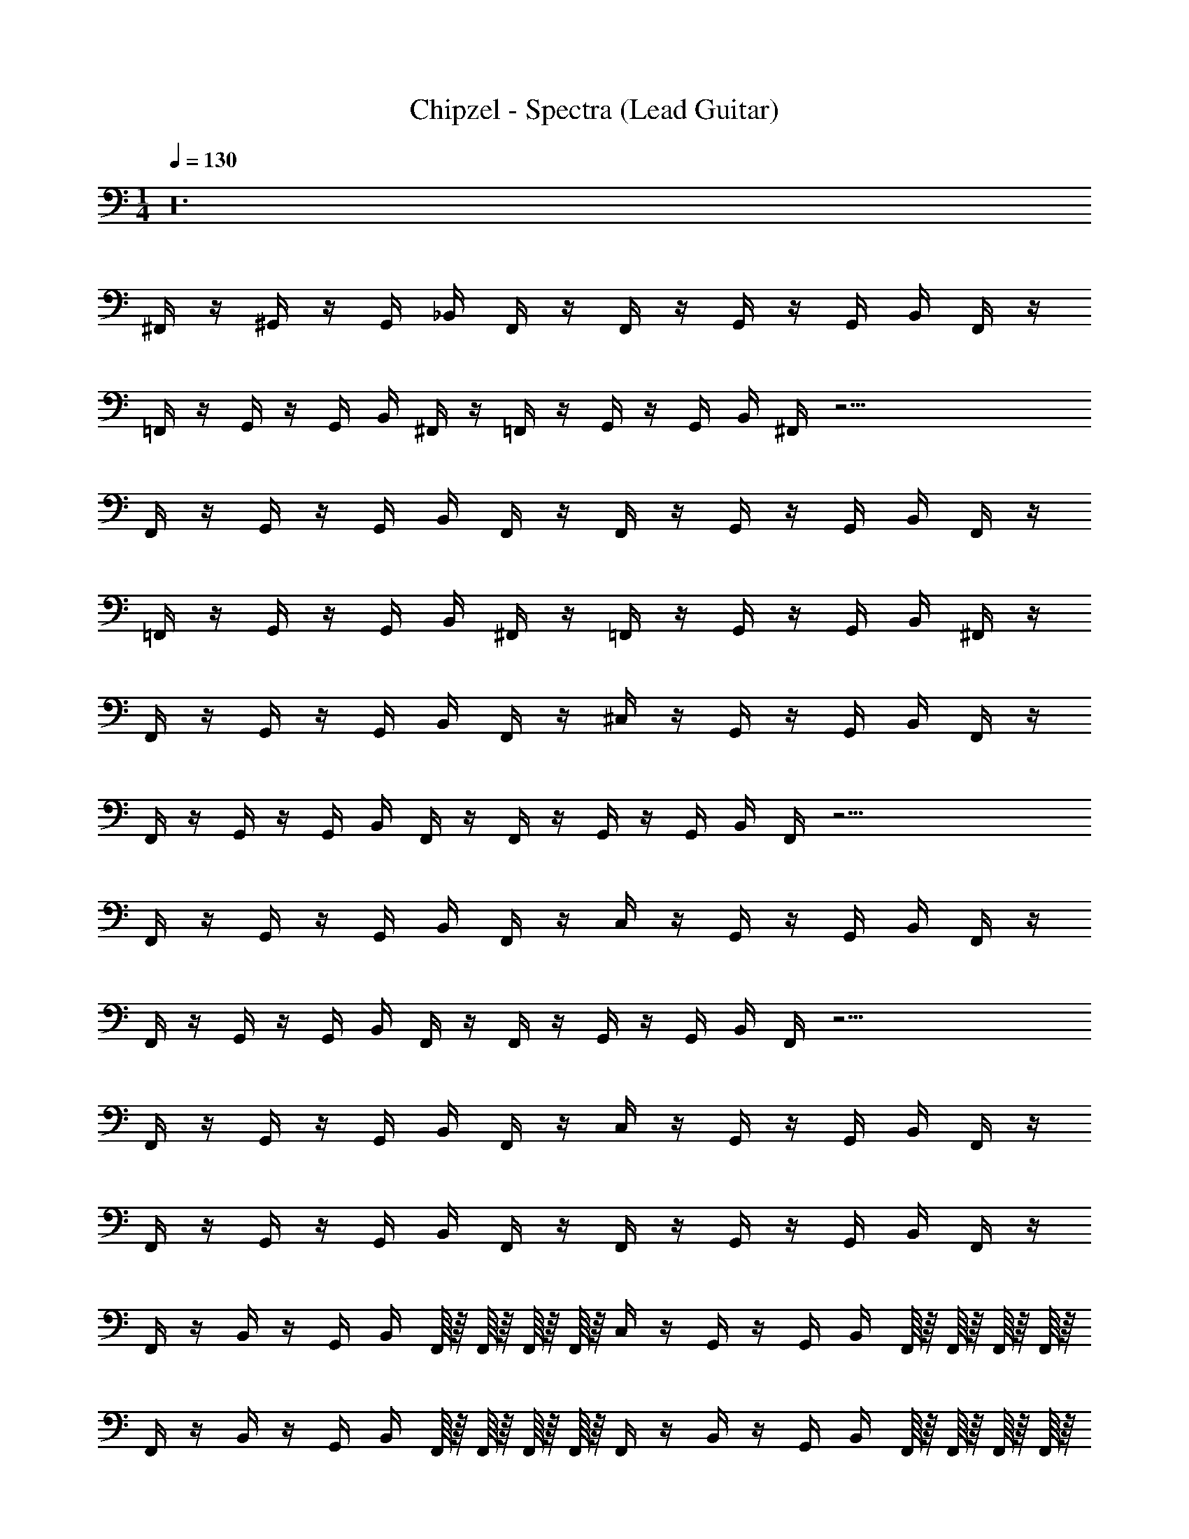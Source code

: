 X: 1
T: Chipzel - Spectra (Lead Guitar)
Z: ABC Generated by Starbound Composer v0.8.7
L: 1/4
M: 1/4
Q: 1/4=130
K: C
z24 
^F,,/4 z/4 ^G,,/4 z/4 G,,/4 _B,,/4 F,,/4 z/4 F,,/4 z/4 G,,/4 z/4 G,,/4 B,,/4 F,,/4 z/4 
=F,,/4 z/4 G,,/4 z/4 G,,/4 B,,/4 ^F,,/4 z/4 =F,,/4 z/4 G,,/4 z/4 G,,/4 B,,/4 ^F,,/4 z33/4 
F,,/4 z/4 G,,/4 z/4 G,,/4 B,,/4 F,,/4 z/4 F,,/4 z/4 G,,/4 z/4 G,,/4 B,,/4 F,,/4 z/4 
=F,,/4 z/4 G,,/4 z/4 G,,/4 B,,/4 ^F,,/4 z/4 =F,,/4 z/4 G,,/4 z/4 G,,/4 B,,/4 ^F,,/4 z/4 
F,,/4 z/4 G,,/4 z/4 G,,/4 B,,/4 F,,/4 z/4 ^C,/4 z/4 G,,/4 z/4 G,,/4 B,,/4 F,,/4 z/4 
F,,/4 z/4 G,,/4 z/4 G,,/4 B,,/4 F,,/4 z/4 F,,/4 z/4 G,,/4 z/4 G,,/4 B,,/4 F,,/4 z33/4 
F,,/4 z/4 G,,/4 z/4 G,,/4 B,,/4 F,,/4 z/4 C,/4 z/4 G,,/4 z/4 G,,/4 B,,/4 F,,/4 z/4 
F,,/4 z/4 G,,/4 z/4 G,,/4 B,,/4 F,,/4 z/4 F,,/4 z/4 G,,/4 z/4 G,,/4 B,,/4 F,,/4 z33/4 
F,,/4 z/4 G,,/4 z/4 G,,/4 B,,/4 F,,/4 z/4 C,/4 z/4 G,,/4 z/4 G,,/4 B,,/4 F,,/4 z/4 
F,,/4 z/4 G,,/4 z/4 G,,/4 B,,/4 F,,/4 z/4 F,,/4 z/4 G,,/4 z/4 G,,/4 B,,/4 F,,/4 z/4 
F,,/4 z/4 B,,/4 z/4 G,,/4 B,,/4 F,,/16 z/16 F,,/16 z/16 F,,/16 z/16 F,,/16 z/16 C,/4 z/4 G,,/4 z/4 G,,/4 B,,/4 F,,/16 z/16 F,,/16 z/16 F,,/16 z/16 F,,/16 z/16 
F,,/4 z/4 B,,/4 z/4 G,,/4 B,,/4 F,,/16 z/16 F,,/16 z/16 F,,/16 z/16 F,,/16 z/16 F,,/4 z/4 B,,/4 z/4 G,,/4 B,,/4 F,,/16 z/16 F,,/16 z/16 F,,/16 z/16 F,,/16 z/16 
F,,/4 z/4 G,,/4 z/4 G,,/4 B,,/4 F,,/4 z/4 C,/4 z/4 G,,/4 z/4 G,,/4 B,,/4 F,,/4 z/4 
F,,/4 z/4 G,,/4 z/4 G,,/4 B,,/4 F,,/4 z/4 F,,/4 z/4 G,,/4 z/4 G,,/4 B,,/4 F,,/4 z/4 
F,,/4 z/4 B,,/4 z/4 G,,/4 B,,/4 F,,/16 z/16 F,,/16 z/16 F,,/16 z/16 F,,/16 z/16 C,/4 z/4 G,,/4 z/4 G,,/4 B,,/4 F,,/16 z/16 F,,/16 z/16 F,,/16 z/16 F,,/16 z/16 
F,,/4 z/4 B,,/4 z/4 G,,/4 B,,/4 F,,/16 z/16 F,,/16 z/16 F,,/16 z/16 F,,/16 z/16 F,,/4 z/4 B,,/4 z/4 G,,/4 B,,/4 F,,/16 z/16 F,,/16 z/16 F,,/16 z/16 F,,/16 z/16 
F,,/4 z/4 G,,/4 z/4 G,,/4 B,,/4 F,,/4 z/4 C,/4 z/4 G,,/4 z/4 G,,/4 B,,/4 F,,/4 z/4 
F,,/4 z/4 G,,/4 z/4 G,,/4 B,,/4 F,,/4 z/4 F,,/4 z/4 G,,/4 z/4 G,,/4 B,,/4 F,,/4 z/4 
F,,/4 z/4 B,,/4 z/4 G,,/4 B,,/4 F,,/16 z/16 F,,/16 z/16 F,,/16 z/16 F,,/16 z/16 C,/4 z/4 G,,/4 z/4 G,,/4 B,,/4 F,,/16 z/16 F,,/16 z/16 F,,/16 z/16 F,,/16 z/16 
F,,/4 z/4 B,,/4 z/4 G,,/4 B,,/4 F,,/16 z/16 F,,/16 z/16 F,,/16 z/16 F,,/16 z/16 F,,/4 z/4 B,,/4 z/4 G,,/4 B,,/4 F,,/16 z/16 F,,/16 z/16 F,,/16 z/16 F,,/16 z/16 
F,,/4 z/4 G,,/4 z/4 G,,/4 B,,/4 F,,/4 z/4 C,/4 z/4 G,,/4 z/4 G,,/4 B,,/4 F,,/4 z/4 
F,,/4 z/4 G,,/4 z/4 G,,/4 B,,/4 F,,/4 z/4 F,,/4 z/4 G,,/4 z/4 G,,/4 B,,/4 F,,/4 z/4 
F,,/4 z/4 B,,/4 z/4 G,,/4 B,,/4 F,,/16 z/16 F,,/16 z/16 F,,/16 z/16 F,,/16 z/16 C,/4 z/4 G,,/4 z/4 G,,/4 B,,/4 F,,/16 z/16 F,,/16 z/16 F,,/16 z/16 F,,/16 z/16 
F,,/4 z/4 B,,/4 z/4 G,,/4 B,,/4 F,,/16 z/16 F,,/16 z/16 F,,/16 z/16 F,,/16 z/16 F,,/4 z/4 B,,/4 z/4 G,,/4 B,,/4 F,,/16 z/16 F,,/16 z/16 F,,/16 z/16 F,,/16 z/16 
F,,/4 z/4 G,,/4 z/4 G,,/4 B,,/4 F,,/4 z/4 C,/4 z/4 G,,/4 z/4 G,,/4 B,,/4 F,,/4 z/4 
F,,/4 z/4 G,,/4 z/4 G,,/4 B,,/4 F,,/4 z/4 F,,/4 z/4 G,,/4 z/4 G,,/4 B,,/4 F,,/4 z/4 
F,,/4 z/4 B,,/4 z/4 G,,/4 B,,/4 F,,/16 z/16 F,,/16 z/16 F,,/16 z/16 F,,/16 z/16 C,/4 z/4 G,,/4 z/4 G,,/4 B,,/4 F,,/16 z/16 F,,/16 z/16 F,,/16 z/16 F,,/16 z/16 
F,,/4 z/4 B,,/4 z/4 G,,/4 B,,/4 F,,/16 z/16 F,,/16 z/16 F,,/16 z/16 F,,/16 z/16 F,,/4 z/4 B,,/4 z/4 G,,/4 B,,/4 F,,/16 z/16 F,,/16 z/16 F,,/16 z/16 F,,/16 z/16 
F,,/4 z/4 G,,/4 z/4 G,,/4 B,,/4 F,,/4 z/4 C,/4 z/4 G,,/4 z/4 G,,/4 B,,/4 F,,/4 z/4 
F,,/4 z/4 G,,/4 z/4 G,,/4 B,,/4 F,,/4 z/4 F,,/4 z/4 G,,/4 z/4 G,,/4 B,,/4 F,,/4 z/4 
F,,/4 z/4 B,,/4 z/4 G,,/4 B,,/4 F,,/16 z/16 F,,/16 z/16 F,,/16 z/16 F,,/16 z/16 C,/4 z/4 G,,/4 z/4 G,,/4 B,,/4 F,,/16 z/16 F,,/16 z/16 F,,/16 z/16 F,,/16 z/16 
F,,/4 z/4 B,,/4 z/4 G,,/4 B,,/4 F,,/16 z/16 F,,/16 z/16 F,,/16 z/16 F,,/16 z/16 F,,/4 z/4 B,,/4 z/4 G,,/4 B,,/4 F,,/16 z/16 F,,/16 z/16 F,,/16 z/16 F,,/16 z/16 
F,,/4 z/4 G,,/4 z/4 G,,/4 B,,/4 F,,/4 z/4 C,/4 z/4 G,,/4 z/4 G,,/4 B,,/4 F,,/4 z/4 
F,,/4 z/4 G,,/4 z/4 G,,/4 B,,/4 F,,/4 z/4 F,,/4 z/4 G,,/4 z/4 G,,/4 B,,/4 F,,/4 z/4 
F,,/4 z/4 B,,/4 z/4 G,,/4 B,,/4 F,,/16 z/16 F,,/16 z/16 F,,/16 z/16 F,,/16 z/16 C,/4 z/4 G,,/4 z/4 G,,/4 B,,/4 F,,/16 z/16 F,,/16 z/16 F,,/16 z/16 F,,/16 z/16 
F,,/4 z/4 B,,/4 z/4 G,,/4 B,,/4 F,,/16 z/16 F,,/16 z/16 F,,/16 z/16 F,,/16 z/16 F,,/4 z/4 B,,/4 z/4 G,,/4 B,,/4 F,,/16 z/16 F,,/16 z/16 F,,/16 z/16 F,,/16 z/16 
F,,/4 z/4 G,,/4 z/4 G,,/4 B,,/4 F,,/4 z/4 C,/4 z/4 G,,/4 z/4 G,,/4 B,,/4 F,,/4 z/4 
F,,/4 z/4 G,,/4 z/4 G,,/4 B,,/4 F,,/4 z/4 F,,/4 z/4 G,,/4 z/4 G,,/4 B,,/4 F,,/4 z/4 
F,,/4 z/4 B,,/4 z/4 G,,/4 B,,/4 F,,/16 z/16 F,,/16 z/16 F,,/16 z/16 F,,/16 z/16 C,/4 z/4 G,,/4 z/4 G,,/4 B,,/4 F,,/16 z/16 F,,/16 z/16 F,,/16 z/16 F,,/16 z/16 
F,,/4 z/4 B,,/4 z/4 G,,/4 B,,/4 F,,/16 z/16 F,,/16 z/16 F,,/16 z/16 F,,/16 z/16 F,,/4 z/4 B,,/4 z/4 G,,/4 B,,/4 F,,/16 z/16 F,,/16 z/16 F,,/16 z/16 F,,/16 z/16 
F,,/4 z/4 G,,/4 z/4 G,,/4 B,,/4 F,,/4 z/4 C,/4 z/4 G,,/4 z/4 G,,/4 B,,/4 F,,/4 z/4 
F,,/4 z/4 G,,/4 z/4 G,,/4 B,,/4 F,,/4 z/4 F,,/4 z/4 G,,/4 z/4 G,,/4 B,,/4 F,,/4 z/4 
F,,/4 z/4 B,,/4 z/4 G,,/4 B,,/4 F,,/16 z/16 F,,/16 z/16 F,,/16 z/16 F,,/16 z/16 C,/4 z/4 G,,/4 z/4 G,,/4 B,,/4 F,,/16 z/16 F,,/16 z/16 F,,/16 z/16 F,,/16 z/16 
F,,/4 z/4 B,,/4 z/4 G,,/4 B,,/4 F,,/16 z/16 F,,/16 z/16 F,,/16 z/16 F,,/16 z/16 F,,/4 z/4 B,,/4 z/4 G,,/4 B,,/4 F,,/16 z/16 F,,/16 z/16 F,,/16 z/16 F,,/16 z/16 
F,,/4 z/4 G,,/4 z/4 G,,/4 B,,/4 F,,/4 z/4 C,/4 z/4 G,,/4 z/4 G,,/4 B,,/4 F,,/4 z/4 
F,,/4 z/4 G,,/4 z/4 G,,/4 B,,/4 F,,/4 z/4 F,,/4 z/4 G,,/4 z/4 G,,/4 B,,/4 F,,/4 z/4 
F,,/4 z/4 B,,/4 z/4 G,,/4 B,,/4 F,,/16 z/16 F,,/16 z/16 F,,/16 z/16 F,,/16 z/16 C,/4 z/4 G,,/4 z/4 G,,/4 B,,/4 F,,/16 z/16 F,,/16 z/16 F,,/16 z/16 F,,/16 z/16 
F,,/4 z/4 B,,/4 z/4 G,,/4 B,,/4 F,,/16 z/16 F,,/16 z/16 F,,/16 z/16 F,,/16 z/16 F,,/4 z/4 B,,/4 z/4 G,,/4 B,,/4 F,,/16 z/16 F,,/16 z/16 F,,/16 z/16 F,,/16 z/16 
F,,/4 z/4 [^D,/8G,,/4] D,/8 D,/8 D,/8 G,,/4 B,,/4 [B,,/8F,,/4] B,,/8 B,,/8 B,,/8 C,/4 z/4 [D,/8G,,/4] D,/8 D,/8 D,/8 G,,/4 B,,/4 [B,,/8F,,/4] B,,/8 B,,/8 B,,/8 
F,,/4 z/4 [D,/8G,,/4] D,/8 D,/8 D,/8 G,,/4 B,,/4 [B,,/8F,,/4] B,,/8 B,,/8 B,,/8 F,,/4 z/4 [D,/8G,,/4] D,/8 D,/8 D,/8 G,,/4 B,,/4 [B,,/8F,,/4] B,,/8 B,,/8 B,,/8 
F,,/4 z/4 [^G,/8B,,/4] G,/8 G,/8 G,/8 G,,/4 B,,/4 [F,,/16D,/8] z/16 [F,,/16D,/8] z/16 [F,,/16D,/8] z/16 [F,,/16D,/8] z/16 C,/4 z/4 [G,/8G,,/4] G,/8 G,/8 G,/8 G,,/4 B,,/4 [F,,/16D,/8] z/16 [F,,/16D,/8] z/16 [F,,/16D,/8] z/16 [F,,/16D,/8] z/16 
F,,/4 z/4 [^F,/8B,,/4] F,/8 F,/8 F,/8 G,,/4 B,,/4 [F,,/16C,/8] z/16 [F,,/16C,/8] z/16 [F,,/16C,/8] z/16 [F,,/16C,/8] z/16 F,,/4 z/4 [C,/8B,,/4] C,/8 C,/8 C,/8 G,,/4 B,,/4 [F,,/16G,,/8] z/16 [F,,/16G,,/8] z/16 [F,,/16G,,/8] z/16 [F,,/16G,,/8] z/16 
F,,/4 z/4 [D,/8G,,/4] D,/8 D,/8 D,/8 G,,/4 B,,/4 [B,,/8F,,/4] B,,/8 B,,/8 B,,/8 C,/4 z/4 [D,/8G,,/4] D,/8 D,/8 D,/8 G,,/4 B,,/4 [B,,/8F,,/4] B,,/8 B,,/8 B,,/8 
F,,/4 z/4 [D,/8G,,/4] D,/8 D,/8 D,/8 G,,/4 B,,/4 [B,,/8F,,/4] B,,/8 B,,/8 B,,/8 F,,/4 z/4 [D,/8G,,/4] D,/8 D,/8 D,/8 G,,/4 B,,/4 [B,,/8F,,/4] B,,/8 B,,/8 B,,/8 
F,,/4 z/4 [G,/8B,,/4] G,/8 G,/8 G,/8 G,,/4 B,,/4 [F,,/16D,/8] z/16 [F,,/16D,/8] z/16 [F,,/16D,/8] z/16 [F,,/16D,/8] z/16 C,/4 z/4 [G,/8G,,/4] G,/8 G,/8 G,/8 G,,/4 B,,/4 [F,,/16D,/8] z/16 [F,,/16D,/8] z/16 [F,,/16D,/8] z/16 [F,,/16D,/8] z/16 
F,,/4 z/4 [F,/8B,,/4] F,/8 F,/8 F,/8 G,,/4 B,,/4 [F,,/16C,/8] z/16 [F,,/16C,/8] z/16 [F,,/16C,/8] z/16 [F,,/16C,/8] z/16 F,,/4 z/4 [C,/8B,,/4] C,/8 C,/8 C,/8 G,,/4 B,,/4 [F,,/16G,,/8] z/16 [F,,/16G,,/8] z/16 [F,,/16G,,/8] z/16 [F,,/16G,,/8] z/16 
F,,/4 z/4 [^D/8D,/8G,,/4] D,/8 [D/8D,/8] D,/8 G,,/4 B,,/4 [F,/8B,,/8F,,/4] B,,/8 [F,/8B,,/8] B,,/8 C,/4 z/4 [D,/8G,,/4] D,/8 D,/8 D,/8 G,,/4 B,,/4 [B,,/8F,,/4] B,,/8 B,,/8 B,,/8 
F,,/4 z/4 [G,/8F,/8G,,/4] F,/8 [G,/8F,/8] F,/8 G,,/4 B,,/4 [F/8C,/8F,,/4] C,/8 [F/8C,/8] C,/8 F,,/4 z/4 [F,/8G,,/4] F,/8 F,/8 F,/8 G,,/4 B,,/4 [C,/8F,,/4] C,/8 C,/8 C,/8 
F,,/4 z/4 [D/8G,/8B,,/4] G,/8 [D/8G,/8] G,/8 G,,/4 [^F/8B,,/4] z/8 [F,,/16F/8D,/8] z/16 [F,,/16D,/8] z/16 [F,,/16D,/8] z/16 [F,,/16D,/8] z/16 C,/4 z/4 [G,/8G,,/4] G,/8 G,/8 G,/8 G,,/4 B,,/4 [F,,/16D,/8] z/16 [F,,/16D,/8] z/16 [F,,/16D,/8] z/16 [F,,/16D,/8] z/16 
F,,/4 z/4 [G,/8=F,/8B,,/4] F,/8 [G,/8F,/8] F,/8 G,,/4 B,,/4 [F,,/16=F/8C,/8] z/16 [F,,/16C,/8] z/16 [F,,/16F/8C,/8] z/16 [F,,/16C,/8] z/16 F,,/4 z/4 [D,/8B,,/4] D,/8 D,/8 D,/8 G,,/4 B,,/4 [F,,/16B,,/8] z/16 [F,,/16B,,/8] z/16 [F,,/16B,,/8] z/16 [F,,/16B,,/8] z/16 
F,,/4 z/4 [D/8D,/8G,,/4] D,/8 [D/8D,/8] D,/8 G,,/4 B,,/4 [^F,/8B,,/8F,,/4] B,,/8 [F,/8B,,/8] B,,/8 C,/4 z/4 [D,/8G,,/4] D,/8 D,/8 D,/8 G,,/4 B,,/4 [B,,/8F,,/4] B,,/8 B,,/8 B,,/8 
F,,/4 z/4 [G,/8F,/8G,,/4] F,/8 [G,/8F,/8] F,/8 G,,/4 B,,/4 [F/8C,/8F,,/4] C,/8 [F/8C,/8] C,/8 F,,/4 z/4 [F,/8G,,/4] F,/8 F,/8 F,/8 G,,/4 B,,/4 [C,/8F,,/4] C,/8 C,/8 C,/8 
F,,/4 z/4 [D/8G,/8B,,/4] G,/8 [D/8G,/8] G,/8 G,,/4 [^F/8B,,/4] z/8 [F,,/16F/8D,/8] z/16 [F,,/16D,/8] z/16 [F,,/16D,/8] z/16 [F,,/16D,/8] z/16 C,/4 z/4 [G,/8G,,/4] G,/8 G,/8 G,/8 G,,/4 B,,/4 [F,,/16D,/8] z/16 [F,,/16D,/8] z/16 [F,,/16D,/8] z/16 [F,,/16D,/8] z/16 
F,,/4 z/4 [G,/8F,/8B,,/4] F,/8 [G,/8F,/8] F,/8 G,,/4 B,,/4 [F,,/16=F/8C,/8] z/16 [F,,/16C,/8] z/16 [F,,/16F/8C,/8] z/16 [F,,/16C,/8] z/16 F,,/4 z/4 [D,/8B,,/4] D,/8 D,/8 D,/8 [^G/8G,,/4] z/8 B,,/4 [F,,/16_B/8B,,/8] z/16 [F,,/16B,,/8] z/16 [F,,/16B,,/8] z/16 [F,,/16B,,/8] z/16 
[^F/8F,,/4] z3/8 [D,/8G,,/4] D,/8 D,/8 D,/8 [G/8G,,/4] z/8 B,,/4 [=F/8B,,/8F,,/4] B,,/8 B,,/8 B,,/8 C,/4 z/4 [G/8D,/8G,,/4] D,/8 D,/8 D,/8 G,,/4 B,,/4 [B,,/8F,,/4] B,,/8 B,,/8 B,,/8 
F,,/4 z/4 [F,/8G,,/4] F,/8 F,/8 F,/8 G,,/4 B,,/4 [C,/8F,,/4] C,/8 C,/8 C,/8 F,,/4 z/4 [F,/8G,,/4] F,/8 F,/8 F,/8 G,,/4 B,,/4 [^F/8C,/8F,,/4] C,/8 C,/8 C,/8 
[G/8F,,/4] z3/8 [G,/8B,,/4] G,/8 G,/8 G,/8 [G/8G,,/4] z/8 B,,/4 [F,,/16=F/8D,/8] z/16 [F,,/16D,/8] z/16 [F,,/16D,/8] z/16 [F,,/16D,/8] z/16 C,/4 z/4 [G/8G,/8G,,/4] G,/8 G,/8 G,/8 G,,/4 B,,/4 [F,,/16D,/8] z/16 [F,,/16D,/8] z/16 [F,,/16D,/8] z/16 [F,,/16D,/8] z/16 
F,,/4 z/4 [=F,/8B,,/4] F,/8 F,/8 F,/8 G,,/4 B,,/4 [F,,/16C,/8] z/16 [F,,/16C,/8] z/16 [F,,/16C,/8] z/16 [F,,/16C,/8] z/16 F,,/4 z/4 [D,/8B,,/4] D,/8 D,/8 D,/8 G,,/4 B,,/4 [F,,/16^F/8B,,/8] z/16 [F,,/16B,,/8] z/16 [F,,/16B,,/8] z/16 B,,/8 
[F/8F,,/4] z3/8 [D,/8G,,/4] D,/8 D,/8 D,/8 [G/8G,,/4] z/8 B,,/4 [=F/8B,,/8F,,/4] B,,/8 B,,/8 B,,/8 C,/4 z/4 [G/8D,/8G,,/4] D,/8 D,/8 D,/8 G,,/4 B,,/4 [B,,/8F,,/4] B,,/8 B,,/8 B,,/8 
F,,/4 z/4 [^F,/8G,,/4] F,/8 F,/8 F,/8 G,,/4 B,,/4 [C,/8F,,/4] C,/8 C,/8 C,/8 F,,/4 z/4 [F,/8G,,/4] F,/8 F,/8 F,/8 G,,/4 B,,/4 [^F/8C,/8F,,/4] C,/8 C,/8 C,/8 
[G/8F,,/4] z3/8 [G,/8B,,/4] G,/8 G,/8 G,/8 [G/8G,,/4] z/8 B,,/4 [F,,/16=F/8D,/8] z/16 [F,,/16D,/8] z/16 [F,,/16D,/8] z/16 [F,,/16D,/8] z/16 C,/4 z/4 [G/8G,/8G,,/4] G,/8 G,/8 G,/8 G,,/4 B,,/4 [F,,/16D,/8] z/16 [F,,/16D,/8] z/16 [F,,/16D,/8] z/16 [F,,/16D,/8] z/16 
F,,/4 z/4 [=F,/8B,,/4] F,/8 F,/8 F,/8 G,,/4 B,,/4 [F,,/16C,/8] z/16 [F,,/16C,/8] z/16 [F,,/16C,/8] z/16 [F,,/16C,/8] z/16 C,/8 z/8 C,/8 z3/8 C,/8 z3/8 C,/8 z/8 C,/8 z3/8 
[F,/8F,,/4] z3/8 [^F,/8D,/8G,,/4] D,/8 D,/8 D,/8 G,,/4 B,,/4 [D/8D,/8F,,/4] D,/8 [D/8D,/8] D,/8 C,/4 z/4 [D,/8G,,/4] D,/8 D,/8 D,/8 G,,/4 B,,/4 [D,/8F,,/4] D,/8 D,/8 D,/8 
F,,/4 z/4 [G,/8D,/8G,,/4] D,/8 [G,/8D,/8] D,/8 G,,/4 B,,/4 [F/8D,/8F,,/4] D,/8 [F/8D,/8] D,/8 F,,/4 _B,/8 z/8 [B,/8D,/8G,,/4] D,/8 D,/8 D,/8 G,,/4 B,,/4 [D,/8F,,/4] D,/8 D,/8 D,/8 
F,,/4 z/4 [^C/8G,/8B,,/4] G,/8 [C/8G,/8] G,/8 G,,/4 [^F/8B,,/4] z/8 [F,,/16F/8B,,/8] z/16 [F,,/16B,,/8] z/16 [F,,/16B,,/8] z/16 [F,,/16B,,/8] z/16 C,/4 z/4 [G,/8G,,/4] G,/8 G,/8 G,/8 G,,/4 B,,/4 [F,,/16B,,/8] z/16 [F,,/16B,,/8] z/16 [F,,/16B,,/8] z/16 [F,,/16B,,/8] z/16 
F,,/4 z/4 [G,/8=F,/8B,,/4] F,/8 [G,/8F,/8] F,/8 G,,/4 B,,/4 [F,,/16=F/8B,,/8] z/16 [F,,/16B,,/8] z/16 [F,,/16F/8B,,/8] z/16 [F,,/16B,,/8] z/16 F,,/4 z/4 [C,/8B,,/4] C,/8 C,/8 C,/8 G,,/4 B,,/4 [F,,/16G,,/8] z/16 [F,,/16G,,/8] z/16 [F,,/16G,,/8] z/16 [F,,/16G,,/8] z/16 
F,,/4 z/4 [D,/8G,,/4] D,/8 D,/8 D,/8 G,,/4 B,,/4 [D/8D,/8F,,/4] D,/8 [D/8D,/8] D,/8 C,/4 z/4 [D,/8G,,/4] D,/8 D,/8 D,/8 G,,/4 B,,/4 [D,/8F,,/4] D,/8 D,/8 D,/8 
F,,/4 z/4 [G,/8D,/8G,,/4] D,/8 [G,/8D,/8] D,/8 G,,/4 B,,/4 [F/8D,/8F,,/4] D,/8 [F/8D,/8] D,/8 F,,/4 B,/8 z/8 [B,/8D,/8G,,/4] D,/8 D,/8 D,/8 G,,/4 B,,/4 [D,/8F,,/4] D,/8 D,/8 D,/8 
F,,/4 z/4 [C/8G,/8B,,/4] G,/8 [C/8G,/8] G,/8 G,,/4 [^F/8B,,/4] z/8 [F,,/16F/8B,,/8] z/16 [F,,/16B,,/8] z/16 [F,,/16B,,/8] z/16 [F,,/16B,,/8] z/16 C,/4 z/4 [G,/8G,,/4] G,/8 G,/8 G,/8 G,,/4 B,,/4 [F,,/16B,,/8] z/16 [F,,/16B,,/8] z/16 [F,,/16B,,/8] z/16 [F,,/16B,,/8] z/16 
F,,/4 z/4 [G,/8F,/8B,,/4] F,/8 [G,/8F,/8] F,/8 G,,/4 B,,/4 [F,,/16=F/8B,,/8] z/16 [F,,/16B,,/8] z/16 [F,,/16F/8B,,/8] z/16 [F,,/16B,,/8] z/16 F,,/4 z/4 [C,/8B,,/4] C,/8 C,/8 C,/8 [D/8G,,/4] z/8 [G/8B,,/4] z/8 [F,,/16D/8G,,/8] z/16 [F,,/16G,,/8] z/16 [F,,/16G,,/8] z/16 [F,,/16G,,/8] z/16 
F,,/4 z/4 [D,/8G,,/4] D,/8 D,/8 D,/8 G,,/4 B,,/4 [D/8^D,,/8F,,/4] D,,/8 D,,/8 D,,/8 [G/8C,/4] z3/8 [^F/8D,/8G,,/4] D,/8 D,/8 D,/8 G,,/4 B,,/4 [D,,/8F,,/4] D,,/8 D,,/8 D,,/8 
F,,/4 z/4 [D,/8G,,/4] D,/8 D,/8 D,/8 G,,/4 B,,/4 [D/8D,,/8F,,/4] D,,/8 D,,/8 D,,/8 [G/8F,,/4] z3/8 [F/8D,/8G,,/4] D,/8 D,/8 D,/8 G,,/4 B,,/4 [D,,/8F,,/4] D,,/8 D,,/8 D,,/8 
F,,/4 z/4 [D/8G,/8B,,/4] G,/8 G,/8 G,/8 G,,/4 B,,/4 [F,,/16D/8D,/8] z/16 [F,,/16D,/8] z/16 [F,,/16D,/8] z/16 [F,,/16D,/8] z/16 C,/4 z/4 [D/8G,/8G,,/4] G,/8 G,/8 G,/8 G,,/4 B,,/4 [F,,/16D/8D,/8] z/16 [F,,/16D,/8] z/16 [F,,/16D,/8] z/16 [F,,/16D,/8] z/16 
F,,/4 z/4 [D/8B,/8B,,/4] B,/8 B,/8 B,/8 G,,/4 B,,/4 [F,,/16D/8B,,/8] z/16 [F,,/16B,,/8] z/16 [F,,/16B,,/8] z/16 [F,,/16B,,/8] z/16 F,,/4 z/4 [G/8B,/8B,,/4] B,/8 B,/8 B,/8 G,,/4 B,,/4 [F,,/16G/8B,,/8] z/16 [F,,/16B,,/8] z/16 [F,,/16B,,/8] z/16 [F,,/16B,,/8] z/16 
F,,/4 z/4 [D,/8G,,/4] D,/8 D,/8 D,/8 G,,/4 B,,/4 [D/8D,,/8F,,/4] D,,/8 D,,/8 D,,/8 [=F/8C,/4] z3/8 [^F/8D,/8G,,/4] D,/8 D,/8 D,/8 G,,/4 B,,/4 [D,,/8F,,/4] D,,/8 D,,/8 D,,/8 
F,,/4 z/4 [D,/8G,,/4] D,/8 D,/8 D,/8 G,,/4 B,,/4 [D/8D,,/8F,,/4] D,,/8 D,,/8 D,,/8 [=F/8F,,/4] z3/8 [^F/8D,/8G,,/4] D,/8 D,/8 D,/8 G,,/4 B,,/4 [F/8D,,/8F,,/4] D,,/8 D,,/8 D,,/8 
[F/8F,,/4] z3/8 [F/8G,/8B,,/4] G,/8 G,/8 G,/8 G,,/4 B,,/4 [F,,/16D,/8] z/16 [F,,/16D,/8] z/16 [F,,/16D,/8] z/16 [F,,/16D,/8] z/16 C,/4 z/4 [G,/8G,,/4] G,/8 G,/8 G,/8 G,,/4 B,,/4 [F,,/16D,/8] z/16 [F,,/16D,/8] z/16 [F,,/16D,/8] z/16 [F,,/16D,/8] z/16 
[B,/8F,,/4] z3/8 [B,/8B,,/4] B,/8 B,/8 B,/8 G,,/4 B,,/4 [F,,/16B,,/8] z/16 [F,,/16B,,/8] z/16 [F,,/16B,,/8] z/16 [F,,/16B,,/8] z/16 F,,/4 z/4 [B,/8B,,/4] B,/8 B,/8 B,/8 G,,/4 B,,/4 [F,,/16F/8B,,/8] z/16 [F,,/16B,,/8] z/16 [F,,/16B,,/8] z/16 [F,,/16B,,/8] z/16 
[F/8F,,/4] z3/8 [F/8D,/8G,,/4] D,/8 D,/8 D,/8 G,,/4 B,,/4 [D,,/8F,,/4] D,,/8 D,,/8 D,,/8 C,/4 z/4 [D,/8G,,/4] D,/8 D,/8 D,/8 G,,/4 B,,/4 [D,,/8F,,/4] D,,/8 D,,/8 D,,/8 
[B,/8F,,/4] z3/8 [D,/8G,,/4] D,/8 D,/8 D,/8 G,,/4 B,,/4 [D,,/8F,,/4] D,,/8 D,,/8 D,,/8 F,,/4 z/4 [D,/8G,,/4] D,/8 D,/8 D,/8 G,,/4 B,,/4 [F/8D,,/8F,,/4] D,,/8 D,,/8 D,,/8 
[F/8F,,/4] z3/8 [F/8G,/8B,,/4] G,/8 G,/8 G,/8 G,,/4 B,,/4 [F,,/16D,/8] z/16 [F,,/16D,/8] z/16 [F,,/16D,/8] z/16 [F,,/16D,/8] z/16 C,/4 z/4 [G,/8G,,/4] G,/8 G,/8 G,/8 G,,/4 B,,/4 [F,,/16D,/8] z/16 [F,,/16D,/8] z/16 [F,,/16D,/8] z/16 [F,,/16D,/8] z/16 
[B,/8F,,/4] z3/8 [B,/8B,,/4] B,/8 B,/8 B,/8 G,,/4 B,,/4 [F,,/16B,,/8] z/16 [F,,/16B,,/8] z/16 [F,,/16B,,/8] z/16 [F,,/16B,,/8] z/16 F,,/4 z/4 [B,/8B,,/4] B,/8 B,/8 B,/8 G,,/4 B,,/4 [F,,/16B,,/8] z/16 [F,,/16B,,/8] z/16 [F,,/16B,,/8] z/16 [F,,/16B,,/8] z/16 
F,,/4 z/4 [D,/8G,,/4] D,/8 D,/8 D,/8 G,,/4 B,,/4 [D,,/8F,,/4] D,,/8 D,,/8 D,,/8 C,/4 z/4 [D,/8G,,/4] D,/8 D,/8 D,/8 G,,/4 B,,/4 [D,,/8F,,/4] D,,/8 D,,/8 D,,/8 
F,,/4 z/4 [D,/8G,,/4] D,/8 D,/8 D,/8 G,,/4 B,,/4 [D,,/8F,,/4] D,,/8 D,,/8 D,,/8 F,,/4 z/4 [D,/8G,,/4] D,/8 D,/8 D,/8 G,,/4 B,,/4 [D,,/8F,,/4] D,,/8 D,,/8 D,,/8 
F,,/4 z/4 [G,/8B,,/4] G,/8 G,/8 G,/8 G,,/4 B,,/4 [F,,/16D,/8] z/16 [F,,/16D,/8] z/16 [F,,/16D,/8] z/16 [F,,/16D,/8] z/16 C,/4 z/4 [G,/8G,,/4] G,/8 G,/8 G,/8 G,,/4 B,,/4 [F,,/16D,/8] z/16 [F,,/16D,/8] z/16 [F,,/16D,/8] z/16 [F,,/16D,/8] z/16 
F,,/4 z/4 [B,/8B,,/4] B,/8 B,/8 B,/8 G,,/4 B,,/4 [F,,/16B,/8] z/16 [F,,/16B,/8] z/16 [F,,/16B,/8] z/16 [F,,/16B,/8] z/16 F,,/4 z/4 [B,/8B,,/4] B,/8 B,/8 B,/8 G,,/4 B,,/4 [F,,/16B,/8] z/16 [F,,/16B,/8] z/16 [F,,/16B,/8] z/16 [F,,/16B,/8] 

